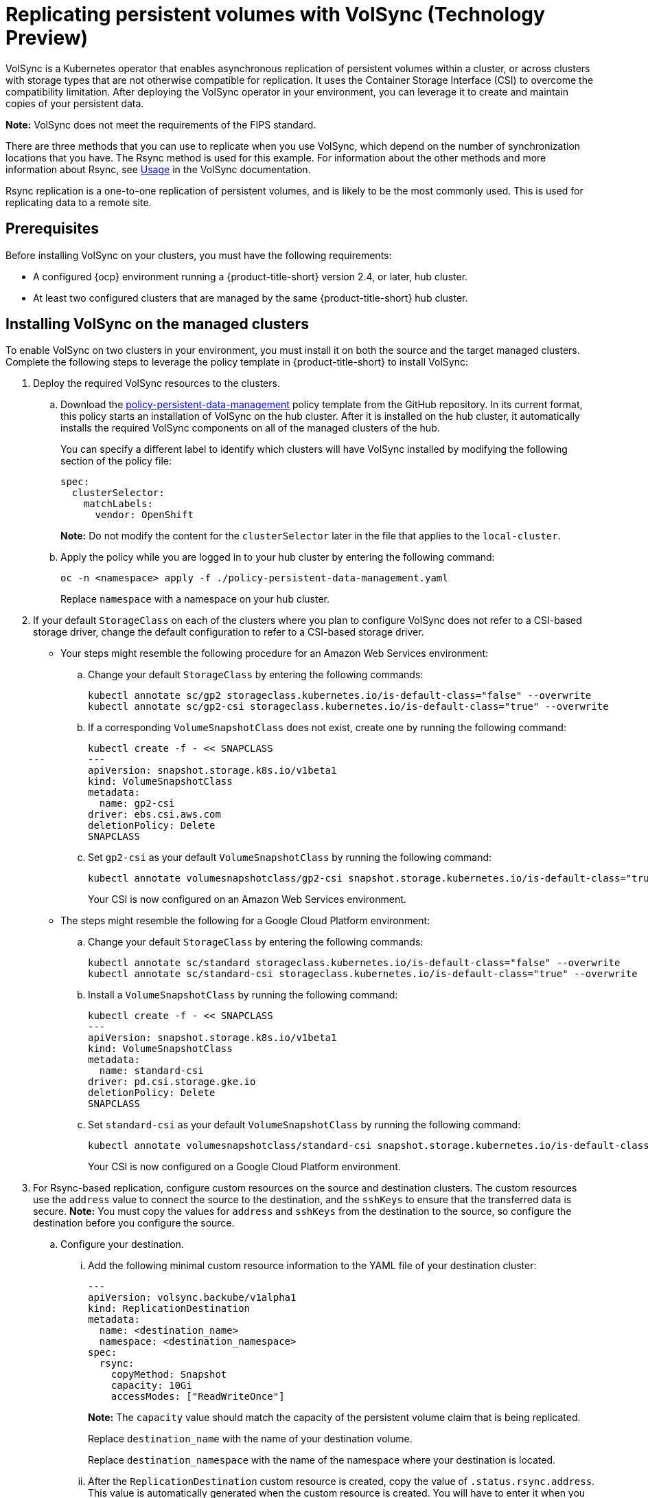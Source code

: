 [#volsync]
= Replicating persistent volumes with VolSync (Technology Preview)

VolSync is a Kubernetes operator that enables asynchronous replication of persistent volumes within a cluster, or across clusters with storage types that are not otherwise compatible for replication. It uses the Container Storage Interface (CSI) to overcome the compatibility limitation. After deploying the VolSync operator in your environment, you can leverage it to create and maintain copies of your persistent data.

**Note:** VolSync does not meet the requirements of the FIPS standard. 

There are three methods that you can use to replicate when you use VolSync, which depend on the number of synchronization locations that you have. The Rsync method is used for this example. For information about the other methods and more information about Rsync, see https://volsync.readthedocs.io/en/latest/usage/index.html[Usage] in the VolSync documentation.  

Rsync replication is a one-to-one replication of persistent volumes, and is likely to be the most commonly used. This is used for replicating data to a remote site. 

[#volsync-prereq]
== Prerequisites

Before installing VolSync on your clusters, you must have the following requirements:

* A configured {ocp} environment running a {product-title-short} version 2.4, or later, hub cluster.

* At least two configured clusters that are managed by the same {product-title-short} hub cluster.

[#volsync-install-clusters]
== Installing VolSync on the managed clusters

To enable VolSync on two clusters in your environment, you must install it on both the source and the target managed clusters. Complete the following steps to leverage the policy template in {product-title-short} to install VolSync:

. Deploy the required VolSync resources to the clusters.

.. Download the https://github.com/stolostron/policy-collection/blob/main/community/CM-Configuration-Management/policy-persistent-data-management.yaml[policy-persistent-data-management] policy template from the GitHub repository. In its current format, this policy starts an installation of VolSync on the hub cluster. After it is installed on the hub cluster, it automatically installs the required VolSync components on all of the managed clusters of the hub.
+
You can specify a different label to identify which clusters will have VolSync installed by modifying the following section of the policy file:
+
[source,yaml]
----
spec:
  clusterSelector:
    matchLabels:
      vendor: OpenShift
----
+
*Note:* Do not modify the content for the `clusterSelector` later in the file that applies to the `local-cluster`.
 
.. Apply the policy while you are logged in to your hub cluster by entering the following command:
+
----
oc -n <namespace> apply -f ./policy-persistent-data-management.yaml
----
+
Replace `namespace` with a namespace on your hub cluster.

. If your default `StorageClass` on each of the clusters where you plan to configure VolSync does not refer to a CSI-based storage driver, change the default configuration to refer to a CSI-based storage driver. 
+
* Your steps might resemble the following procedure for an Amazon Web Services environment:

.. Change your default `StorageClass` by entering the following commands: 
+
----
kubectl annotate sc/gp2 storageclass.kubernetes.io/is-default-class="false" --overwrite
kubectl annotate sc/gp2-csi storageclass.kubernetes.io/is-default-class="true" --overwrite
----

.. If a corresponding `VolumeSnapshotClass` does not exist, create one by running the following command:
+
----
kubectl create -f - << SNAPCLASS
---
apiVersion: snapshot.storage.k8s.io/v1beta1
kind: VolumeSnapshotClass
metadata:
  name: gp2-csi
driver: ebs.csi.aws.com
deletionPolicy: Delete
SNAPCLASS
----

.. Set `gp2-csi` as your default `VolumeSnapshotClass` by running the following command:
+
----
kubectl annotate volumesnapshotclass/gp2-csi snapshot.storage.kubernetes.io/is-default-class="true"
----
+
Your CSI is now configured on an Amazon Web Services environment.

* The steps might resemble the following for a Google Cloud Platform environment:

.. Change your default `StorageClass` by entering the following commands: 
+
----
kubectl annotate sc/standard storageclass.kubernetes.io/is-default-class="false" --overwrite
kubectl annotate sc/standard-csi storageclass.kubernetes.io/is-default-class="true" --overwrite
----

.. Install a `VolumeSnapshotClass` by running the following command:
+
----
kubectl create -f - << SNAPCLASS
---
apiVersion: snapshot.storage.k8s.io/v1beta1
kind: VolumeSnapshotClass
metadata:
  name: standard-csi
driver: pd.csi.storage.gke.io
deletionPolicy: Delete
SNAPCLASS
----

.. Set `standard-csi` as your default `VolumeSnapshotClass` by running the following command:
+
----
kubectl annotate volumesnapshotclass/standard-csi snapshot.storage.kubernetes.io/is-default-class="true"
----
+
Your CSI is now configured on a Google Cloud Platform environment.

. For Rsync-based replication, configure custom resources on the source and destination clusters. The custom resources use the `address` value to connect the source to the destination, and the `sshKeys` to ensure that the transferred data is secure. **Note:** You must copy the values for `address` and `sshKeys` from the destination to the source, so configure the destination before you configure the source. 

.. Configure your destination.

... Add the following minimal custom resource information to the YAML file of your destination cluster:
+
[source,yaml]
----
---
apiVersion: volsync.backube/v1alpha1
kind: ReplicationDestination
metadata:
  name: <destination_name>
  namespace: <destination_namespace>
spec:
  rsync:
    copyMethod: Snapshot
    capacity: 10Gi
    accessModes: ["ReadWriteOnce"]
----
+
*Note:* The `capacity` value should match the capacity of the persistent volume claim that is being replicated.
+
Replace `destination_name` with the name of your destination volume.
+
Replace `destination_namespace` with the name of the namespace where your destination is located.

... After the `ReplicationDestination` custom resource is created, copy the value of `.status.rsync.address`. This value is automatically generated when the custom resource is created. You will have to enter it when you configure the source. The following example shows the custom resource information that is added to the `ReplicationDestination` after it is created:
+
[source,yaml]
----
...
status:
  rsync:
    address: 10.01.101.001
    sshKeys: volsync-rsync-dest-src-test
----

... Copy the name of the secret and the contents of the secret that are provided as the value of `.status.rsync.sshKeys`. You will have to enter them on the source cluster when you configure the source.  

.. Configure your source. Add the following minimal custom resource information to the YAML file of your source cluster:
+
[source,yaml]
----
---
apiVersion: volsync.backube/v1alpha1
kind: ReplicationSource
metadata:
  name: <name>
  namespace: <source_namespace>
spec:
  sourcePVC: <persistent_volume_claim>
  trigger:
    schedule: "*/5 * * * *"
  rsync:
    sshKeys: <volsync-rsync-destination-src-database-destination>
    address: <source.host.com>
    copyMethod: Snapshot
----
+
Replace `name` with a unique name for your replication.
+
Replace `source_namespace` with the name of the namespace where your source is located.
+
Replace `persistent_volume_claim` with the name of your source claim.
+
Replace `volsync-rsync-destination-src-database-destination` with the keys that you copied from the `.status.rsync.sshKeys` field of the `ReplicationDestination` when you configured it. 
+
Replace `source.host.com` with the host address that you copied from the `.status.rsync.address` field of the `ReplicationDestination` when you configured it. 

You can now set up the synchronization method of the persistent volume.

[#volsync-start]
== Scheduling your synchronization

You have a few options to select from when determining how you start your replications: always running, on a schedule, or manually. Scheduling your replications is an option that is the option that is often selected. 

The *Schedule* option runs replications at scheduled times. A schedule is defined by a `cronspec`, so the schedule can be configured as intervals of time or as specific times. The order of the schedule values are:

`"minute (0-59) hour (0-23) day-of-month (1-31) month (1-12) day-of-week (0-6)"`

The replication starts when the scheduled time occurs. Your setting for this replication option might resemble the following content:

[source,yaml]
----
spec:
  trigger:
    schedule: "*/6 * * * *"
----

After enabling one of these methods, your synchronization schedule runs according to the method that you configured.

See the https://volsync.readthedocs.io/en/latest/index.html[VolSync] documentation for additional information and options.
